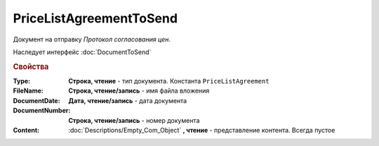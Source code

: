 PriceListAgreementToSend
========================

Документ на отправку *Протокол согласования цен*.

Наследует интерфейс :doc:`DocumentToSend`

.. versionadded:: 5.5.0

.. deprecated:: 5.27.0
    Используйте :doc:`CustomDocumentToSend`, создаваемый в :doc:`PackageSendTask2`


.. rubric:: Свойства

:Type:
    **Строка, чтение** - тип документа. Константа ``PriceListAgreement``

:FileName:
    **Строка, чтение/запись** - имя файла вложения

:DocumentDate:
    **Дата, чтение/запись** - дата документа

:DocumentNumber:
    **Строка, чтение/запись** - номер документа

:Content:
    :doc:`Descriptions/Empty_Com_Object` **, чтение** - представление контента. Всегда пустое